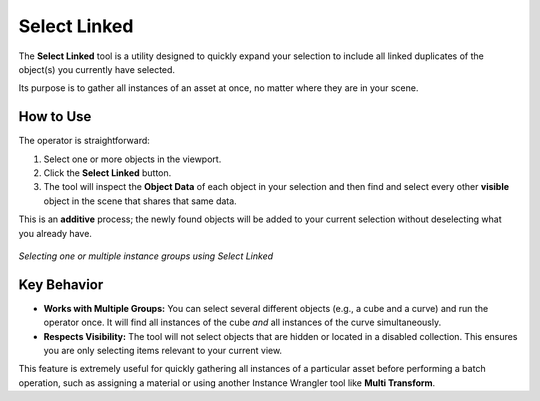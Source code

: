Select Linked
=============

The **Select Linked** tool is a utility designed to quickly expand your selection to include all linked duplicates of the object(s) you currently have selected.

Its purpose is to gather all instances of an asset at once, no matter where they are in your scene.

How to Use
----------

The operator is straightforward:

#. Select one or more objects in the viewport.
#. Click the **Select Linked** button.
#. The tool will inspect the **Object Data** of each object in your selection and then find and select every other **visible** object in the scene that shares that same data.

This is an **additive** process; the newly found objects will be added to your current selection without deselecting what you already have.

.. figure:: images/select_linked.gif
   :align: center

*Selecting one or multiple instance groups using Select Linked*

Key Behavior
------------

* **Works with Multiple Groups:** You can select several different objects (e.g., a cube and a curve) and run the operator once. It will find all instances of the cube *and* all instances of the curve simultaneously.

* **Respects Visibility:** The tool will not select objects that are hidden or located in a disabled collection. This ensures you are only selecting items relevant to your current view.

This feature is extremely useful for quickly gathering all instances of a particular asset before performing a batch operation, such as assigning a material or using another Instance Wrangler tool like **Multi Transform**.
